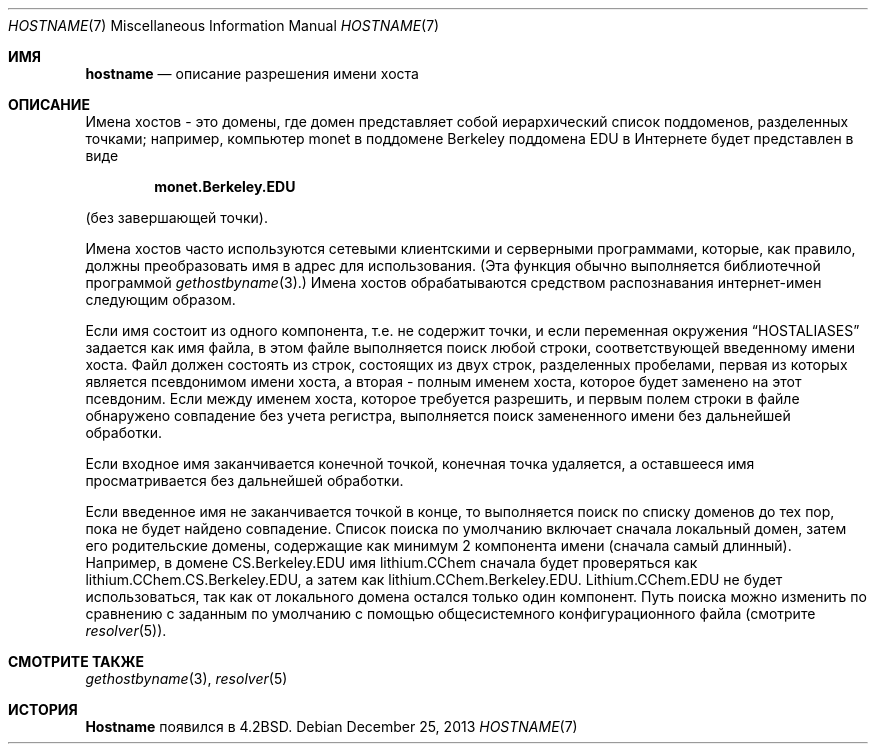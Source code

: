 .\" Copyright (c) 1987, 1990, 1993
.\"	The Regents of the University of California.  All rights reserved.
.\"
.\" Redistribution and use in source and binary forms, with or without
.\" modification, are permitted provided that the following conditions
.\" are met:
.\" 1. Redistributions of source code must retain the above copyright
.\"    notice, this list of conditions and the following disclaimer.
.\" 2. Redistributions in binary form must reproduce the above copyright
.\"    notice, this list of conditions and the following disclaimer in the
.\"    documentation and/or other materials provided with the distribution.
.\" 3. Neither the name of the University nor the names of its contributors
.\"    may be used to endorse or promote products derived from this software
.\"    without specific prior written permission.
.\"
.\" THIS SOFTWARE IS PROVIDED BY THE REGENTS AND CONTRIBUTORS ``AS IS'' AND
.\" ANY EXPRESS OR IMPLIED WARRANTIES, INCLUDING, BUT NOT LIMITED TO, THE
.\" IMPLIED WARRANTIES OF MERCHANTABILITY AND FITNESS FOR A PARTICULAR PURPOSE
.\" ARE DISCLAIMED.  IN NO EVENT SHALL THE REGENTS OR CONTRIBUTORS BE LIABLE
.\" FOR ANY DIRECT, INDIRECT, INCIDENTAL, SPECIAL, EXEMPLARY, OR CONSEQUENTIAL
.\" DAMAGES (INCLUDING, BUT NOT LIMITED TO, PROCUREMENT OF SUBSTITUTE GOODS
.\" OR SERVICES; LOSS OF USE, DATA, OR PROFITS; OR BUSINESS INTERRUPTION)
.\" HOWEVER CAUSED AND ON ANY THEORY OF LIABILITY, WHETHER IN CONTRACT, STRICT
.\" LIABILITY, OR TORT (INCLUDING NEGLIGENCE OR OTHERWISE) ARISING IN ANY WAY
.\" OUT OF THE USE OF THIS SOFTWARE, EVEN IF ADVISED OF THE POSSIBILITY OF
.\" SUCH DAMAGE.
.\"
.\"     @(#)hostname.7	8.2 (Berkeley) 12/30/93
.\"
.Dd December 25, 2013
.Dt HOSTNAME 7
.Os
.Sh ИМЯ
.Nm hostname
.Nd описание разрешения имени хоста
.Sh ОПИСАНИЕ
Имена хостов - это домены, где домен представляет собой иерархический
список поддоменов, разделенных точками; например, компьютер monet в поддомене Berkeley
поддомена EDU в Интернете будет представлен в виде
.Pp
.Dl monet.Berkeley.EDU
.Pp
(без завершающей точки).
.Pp
Имена хостов часто используются сетевыми клиентскими и серверными программами,
которые, как правило, должны преобразовать имя в адрес для использования.
(Эта функция обычно выполняется библиотечной программой
.Xr gethostbyname 3 . )
Имена хостов обрабатываются средством распознавания интернет-имен следующим
образом.
.Pp
Если имя состоит из одного компонента, т.е. не содержит точки,
и если переменная окружения
.Dq Ev HOSTALIASES
задается как имя файла,
в этом файле выполняется поиск любой строки, соответствующей введенному имени хоста.
Файл должен состоять из строк, состоящих из двух строк, разделенных пробелами,
первая из которых является псевдонимом имени хоста,
а вторая - полным именем хоста,
которое будет заменено на этот псевдоним.
Если между именем хоста, которое требуется разрешить,
и первым полем строки в файле обнаружено совпадение без учета регистра, выполняется поиск замененного имени
без дальнейшей обработки.
.Pp
Если входное имя заканчивается конечной точкой,
конечная точка удаляется,
а оставшееся имя просматривается без дальнейшей обработки.
.Pp
Если введенное имя не заканчивается точкой в конце, то выполняется поиск
по списку доменов до тех пор, пока не будет найдено совпадение.
Список поиска по умолчанию включает сначала локальный домен,
затем его родительские домены, содержащие как минимум 2 компонента имени (сначала самый длинный).
Например,
в домене CS.Berkeley.EDU имя lithium.CChem сначала будет проверяться
как lithium.CChem.CS.Berkeley.EDU, а затем как lithium.CChem.Berkeley.EDU.
Lithium.CChem.EDU не будет использоваться, так как
от локального домена остался только один компонент.
Путь поиска можно изменить по сравнению с заданным по умолчанию
с помощью общесистемного конфигурационного файла (смотрите
.Xr resolver 5 ) .
.Sh СМОТРИТЕ ТАКЖЕ
.Xr gethostbyname 3 ,
.Xr resolver 5
.Sh ИСТОРИЯ
.Nm Hostname
появился в
.Bx 4.2 .

